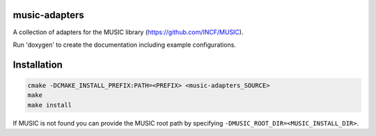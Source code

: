 music-adapters
==============

A collection of adapters for the MUSIC library (https://github.com/INCF/MUSIC).

Run 'doxygen' to create the documentation including example configurations.

Installation
============
.. code:: bash

  cmake -DCMAKE_INSTALL_PREFIX:PATH=<PREFIX> <music-adapters_SOURCE>
  make
  make install

If MUSIC is not found you can provide the MUSIC root path by specifying ``-DMUSIC_ROOT_DIR=<MUSIC_INSTALL_DIR>``.
